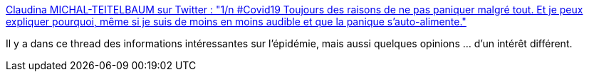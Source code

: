 :jbake-type: post
:jbake-status: published
:jbake-title: Claudina MICHAL-TEITELBAUM sur Twitter : "1/n #Covid19 Toujours des raisons de ne pas paniquer malgré tout. Et je peux expliquer pourquoi, même si je suis de moins en moins audible et que la panique s'auto-alimente."
:jbake-tags: médecine,épidémie,communication,panique,_mois_mars,_année_2020
:jbake-date: 2020-03-12
:jbake-depth: ../
:jbake-uri: shaarli/1583999058000.adoc
:jbake-source: https://nicolas-delsaux.hd.free.fr/Shaarli?searchterm=https%3A%2F%2Ftwitter.com%2FMartinFierro769%2Fstatus%2F1237659197891923969&searchtags=m%C3%A9decine+%C3%A9pid%C3%A9mie+communication+panique+_mois_mars+_ann%C3%A9e_2020
:jbake-style: shaarli

https://twitter.com/MartinFierro769/status/1237659197891923969[Claudina MICHAL-TEITELBAUM sur Twitter : "1/n #Covid19 Toujours des raisons de ne pas paniquer malgré tout. Et je peux expliquer pourquoi, même si je suis de moins en moins audible et que la panique s'auto-alimente."]

Il y a dans ce thread des informations intéressantes sur l'épidémie, mais aussi quelques opinions ... d'un intérêt différent.
